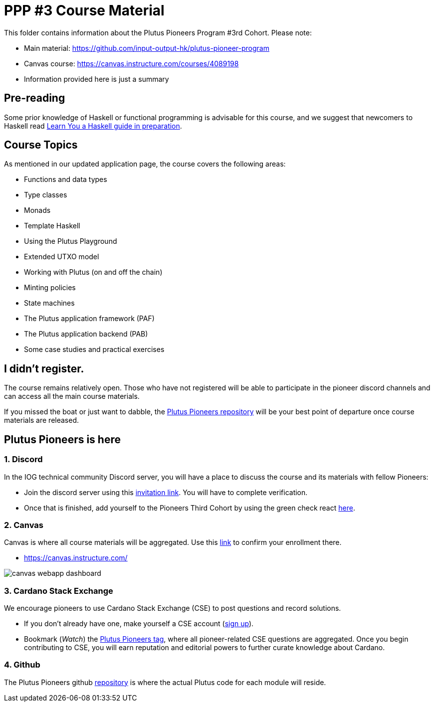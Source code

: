 = PPP #3 Course Material

:toc:

This folder contains information about the Plutus Pioneers Program #3rd Cohort.
Please note: 

* Main material: https://github.com/input-output-hk/plutus-pioneer-program
* Canvas course: https://canvas.instructure.com/courses/4089198
* Information provided here is just a summary


== Pre-reading

Some prior knowledge of Haskell or functional programming is advisable for this course, and we suggest that newcomers to Haskell read https://freecomputerbooks.com/Learn-You-a-Haskell-for-Great-Good.html[Learn You a Haskell guide in preparation].

== Course Topics

As mentioned in our updated application page, the course covers the following areas:

* Functions and data types
* Type classes
* Monads
* Template Haskell
* Using the Plutus Playground
* Extended UTXO model
* Working with Plutus (on and off the chain)
* Minting policies
* State machines
* The Plutus application framework (PAF)
* The Plutus application backend (PAB)
* Some case studies and practical exercises

== I didn't register.

The course remains relatively open. Those who have not registered will be able to participate in the pioneer discord channels and can access all the main course materials. 

If you missed the boat or just want to dabble, the https://github.com/input-output-hk/plutus-pioneer-program/blob/main/README.md[Plutus Pioneers repository] will be your best point of departure once course materials are released. 

== Plutus Pioneers is here

=== 1. Discord

In the IOG technical community Discord server, you will have a place to discuss the course and its materials with fellow Pioneers:

* Join the discord server using this https://discord.com/invite/WmSVtQ5PjZ[invitation link]. You will have to complete verification.
* Once that is finished, add yourself to the Pioneers Third Cohort by using the green check react https://iohk.us20.list-manage.com/track/click?u=26d3b656ecc43aa6f3063eaed&id=8491b2183c&e=1a9685e45f[here].


=== 2. Canvas

Canvas is where all course materials will be aggregated. Use this https://iohk.us20.list-manage.com/track/click?u=26d3b656ecc43aa6f3063eaed&id=714711d773&e=1a9685e45f[link] to confirm your enrollment there. 

* https://canvas.instructure.com/

image::resources/canvas-webapp-dashboard.png[]

=== 3. Cardano Stack Exchange

We encourage pioneers to use Cardano Stack Exchange (CSE) to post questions and record solutions.  

* If you don't already have one, make yourself a CSE account (https://cardano.stackexchange.com/[sign up]).
* Bookmark (_Watch_) the https://cardano.stackexchange.com/questions/tagged/plutus-pioneer-program[Plutus Pioneers tag], where all pioneer-related CSE questions are aggregated.
Once you begin contributing to CSE, you will earn reputation and editorial powers to further curate knowledge about Cardano. 


=== 4. Github

The Plutus Pioneers github https://github.com/input-output-hk/plutus-pioneer-program[repository] is where the actual Plutus code for each module will reside. 